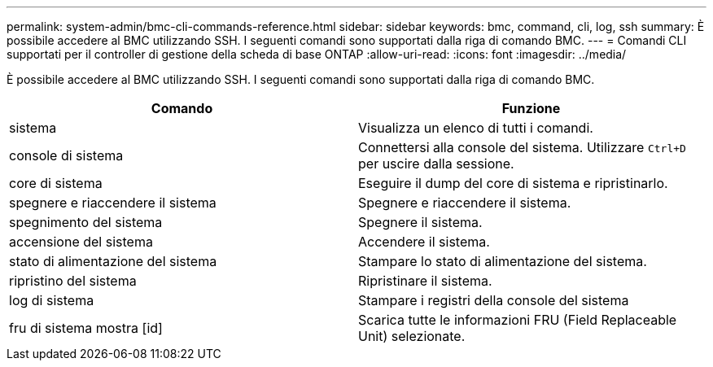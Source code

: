 ---
permalink: system-admin/bmc-cli-commands-reference.html 
sidebar: sidebar 
keywords: bmc, command, cli, log, ssh 
summary: È possibile accedere al BMC utilizzando SSH. I seguenti comandi sono supportati dalla riga di comando BMC. 
---
= Comandi CLI supportati per il controller di gestione della scheda di base ONTAP
:allow-uri-read: 
:icons: font
:imagesdir: ../media/


[role="lead"]
È possibile accedere al BMC utilizzando SSH. I seguenti comandi sono supportati dalla riga di comando BMC.

|===
| Comando | Funzione 


 a| 
sistema
 a| 
Visualizza un elenco di tutti i comandi.



 a| 
console di sistema
 a| 
Connettersi alla console del sistema. Utilizzare `Ctrl+D` per uscire dalla sessione.



 a| 
core di sistema
 a| 
Eseguire il dump del core di sistema e ripristinarlo.



 a| 
spegnere e riaccendere il sistema
 a| 
Spegnere e riaccendere il sistema.



 a| 
spegnimento del sistema
 a| 
Spegnere il sistema.



 a| 
accensione del sistema
 a| 
Accendere il sistema.



 a| 
stato di alimentazione del sistema
 a| 
Stampare lo stato di alimentazione del sistema.



 a| 
ripristino del sistema
 a| 
Ripristinare il sistema.



 a| 
log di sistema
 a| 
Stampare i registri della console del sistema



 a| 
fru di sistema mostra [id]
 a| 
Scarica tutte le informazioni FRU (Field Replaceable Unit) selezionate.

|===